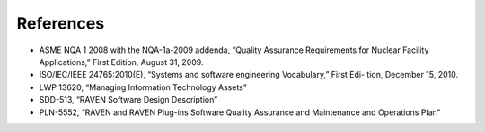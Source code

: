 .. _references:

References
==========

* ASME NQA 1 2008 with the NQA-1a-2009 addenda, “Quality Assurance Requirements for Nuclear Facility Applications,” First Edition, August 31, 2009.
* ISO/IEC/IEEE 24765:2010(E), “Systems and software engineering Vocabulary,” First Edi- tion, December 15, 2010.
* LWP 13620, “Managing Information Technology Assets”
* SDD-513, “RAVEN Software Design Description”
* PLN-5552, “RAVEN and RAVEN Plug-ins Software Quality Assurance and Maintenance and Operations Plan”